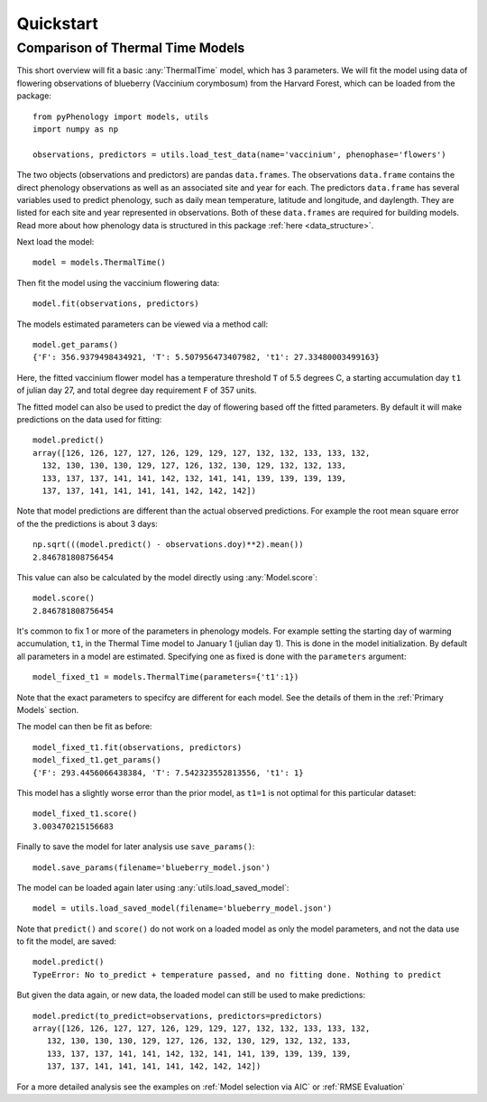 


Quickstart
====================

Comparison of Thermal Time Models
---------------------------------

This short overview will fit a basic :any:`ThermalTime` model, which has 3 parameters.
We will fit the model using data of flowering observations of blueberry (Vaccinium corymbosum)
from the Harvard Forest, which can be loaded from the package::

    from pyPhenology import models, utils
    import numpy as np

    observations, predictors = utils.load_test_data(name='vaccinium', phenophase='flowers')

The two objects (observations and predictors) are pandas ``data.frames``. The observations ``data.frame`` contains the direct
phenology observations as well as an associated site and year for each. The predictors ``data.frame`` has several
variables used to predict phenology, such as daily mean temperature, latitude and longitude, and daylength.
They are listed for each site and year represented in observations. Both of these ``data.frames`` are required for building models.
Read more about how phenology data is structured in this package :ref:`here <data_structure>`.

Next load the model::

    model = models.ThermalTime()

Then fit the model using the vaccinium flowering data::

    model.fit(observations, predictors)

The models estimated parameters can be viewed via a method call::

    model.get_params()
    {'F': 356.9379498434921, 'T': 5.507956473407982, 't1': 27.33480003499163}

Here, the fitted vaccinium flower model has a temperature threshold ``T`` of
5.5 degrees C, a starting accumulation day ``t1`` of julian day 27, and total degree day
requirement ``F`` of 357 units.

The fitted model can also be used to predict the day of flowering based off the
fitted parameters. By default it will make  predictions on the data used for
fitting::

    model.predict()
    array([126, 126, 127, 127, 126, 129, 129, 127, 132, 132, 133, 133, 132,
      132, 130, 130, 130, 129, 127, 126, 132, 130, 129, 132, 132, 133,
      133, 137, 137, 141, 141, 142, 132, 141, 141, 139, 139, 139, 139,
      137, 137, 141, 141, 141, 141, 142, 142, 142])

Note that model predictions are different than the actual observed predictions.
For example the root mean square error of the the predictions is about 3 days::

    np.sqrt(((model.predict() - observations.doy)**2).mean())
    2.846781808756454

This value can also be calculated by the model directly using :any:`Model.score`::

    model.score()
    2.846781808756454

It's common to fix 1 or more of the parameters in phenology models. For example
setting the starting day of warming accumulation, ``t1``, in the Thermal Time
model to January 1 (julian day 1). This is done in the model initialization. By default all
parameters in a model are estimated. Specifying one as fixed is done with the
``parameters`` argument::

    model_fixed_t1 = models.ThermalTime(parameters={'t1':1})

Note that the exact parameters to specifcy are different for each model. See the details of
them in the :ref:`Primary Models` section.

The model can then be fit as before::

    model_fixed_t1.fit(observations, predictors)
    model_fixed_t1.get_params()
    {'F': 293.4456066438384, 'T': 7.542323552813556, 't1': 1}

This model has a slightly worse error than the  prior model, as ``t1=1`` is not
optimal for this particular dataset::

    model_fixed_t1.score()
    3.003470215156683

Finally to save the  model for later analysis use ``save_params()``::

    model.save_params(filename='blueberry_model.json')

The model can be loaded again later using :any:`utils.load_saved_model`::

    model = utils.load_saved_model(filename='blueberry_model.json')

Note that ``predict()`` and ``score()`` do not work on a loaded model as only
the model parameters, and not the data use to fit the model, are saved::

    model.predict()
    TypeError: No to_predict + temperature passed, and no fitting done. Nothing to predict

But given the data again, or new data, the loaded model can still be used to
make predictions::

    model.predict(to_predict=observations, predictors=predictors)
    array([126, 126, 127, 127, 126, 129, 129, 127, 132, 132, 133, 133, 132,
       132, 130, 130, 130, 129, 127, 126, 132, 130, 129, 132, 132, 133,
       133, 137, 137, 141, 141, 142, 132, 141, 141, 139, 139, 139, 139,
       137, 137, 141, 141, 141, 141, 142, 142, 142])

For a more detailed analysis see the examples on :ref:`Model selection via AIC` or
:ref:`RMSE Evaluation`
